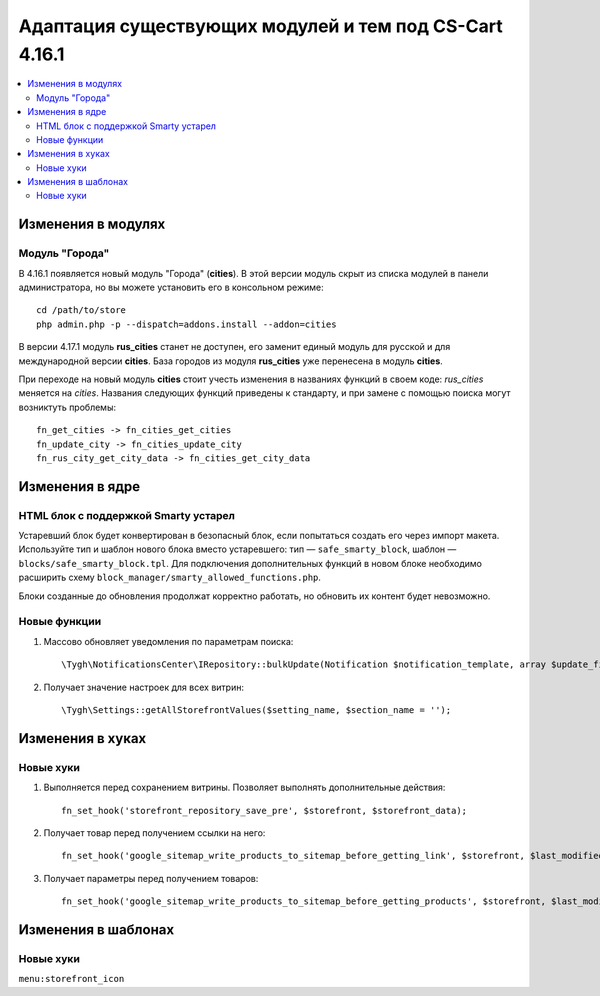 *******************************************************
Адаптация существующих модулей и тем под CS-Cart 4.16.1
*******************************************************

.. contents::
    :local:
    :backlinks: none

===================
Изменения в модулях
===================

---------------
Модуль "Города"
---------------

В 4.16.1 появляется новый модуль "Города" (**cities**). В этой версии модуль скрыт из списка модулей в панели администратора, но вы можете установить его в консольном режиме::

  cd /path/to/store
  php admin.php -p --dispatch=addons.install --addon=cities

В версии 4.17.1 модуль **rus_cities** станет не доступен, его заменит единый модуль для русской и для международной версии **cities**. База городов из модуля **rus_cities** уже перенесена в модуль **cities**.

При переходе на новый модуль **cities** стоит учесть изменения в названиях функций в своем коде: *rus_cities* меняется на *cities*. Названия следующих функций приведены к стандарту, и при замене с помощью поиска могут возниктуть проблемы::

  fn_get_cities -> fn_cities_get_cities
  fn_update_city -> fn_cities_update_city
  fn_rus_city_get_city_data -> fn_cities_get_city_data

================
Изменения в ядре
================

-------------------------------------
HTML блок с поддержкой Smarty устарел
-------------------------------------

Устаревший блок будет конвертирован в безопасный блок, если попытаться создать его через импорт макета. Используйте тип и шаблон нового блока вместо устаревшего: тип — ``safe_smarty_block``, шаблон — ``blocks/safe_smarty_block.tpl``. Для подключения дополнительных функций в новом блоке необходимо расширить схему ``block_manager/smarty_allowed_functions.php``.

Блоки созданные до обновления продолжат корректно работать, но обновить их контент будет невозможно.

-------------
Новые функции
-------------

#. Массово обновляет уведомления по параметрам поиска::

       \Tygh\NotificationsCenter\IRepository::bulkUpdate(Notification $notification_template, array $update_fields = [], array $params = []);

#. Получает значение настроек для всех витрин::

       \Tygh\Settings::getAllStorefrontValues($setting_name, $section_name = '');

=================
Изменения в хуках
=================

----------
Новые хуки
----------

#. Выполняется перед сохранением витрины. Позволяет выполнять дополнительные действия::

       fn_set_hook('storefront_repository_save_pre', $storefront, $storefront_data);

#. Получает товар перед получением ссылки на него::

       fn_set_hook('google_sitemap_write_products_to_sitemap_before_getting_link', $storefront, $last_modified_time, $change_frequency, $priority, $file, $link_counter, $file_counter, $sitemap_header, $sitemap_footer, $languages, $products, $product, $page, $params, $sitemap_items);

#. Получает параметры перед получением товаров::

       fn_set_hook('google_sitemap_write_products_to_sitemap_before_getting_products', $storefront, $last_modified_time, $change_frequency, $priority, $file, $link_counter, $file_counter, $sitemap_header, $sitemap_footer, $languages, $products, $product, $page, $params);

====================
Изменения в шаблонах
====================

----------
Новые хуки
----------

``menu:storefront_icon``
